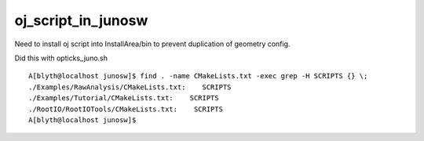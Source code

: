 oj_script_in_junosw
=====================

Need to install oj script into InstallArea/bin to 
prevent duplication of geometry config.

Did this with opticks_juno.sh 

::

    A[blyth@localhost junosw]$ find . -name CMakeLists.txt -exec grep -H SCRIPTS {} \;
    ./Examples/RawAnalysis/CMakeLists.txt:    SCRIPTS
    ./Examples/Tutorial/CMakeLists.txt:    SCRIPTS
    ./RootIO/RootIOTools/CMakeLists.txt:    SCRIPTS
    A[blyth@localhost junosw]$ 

